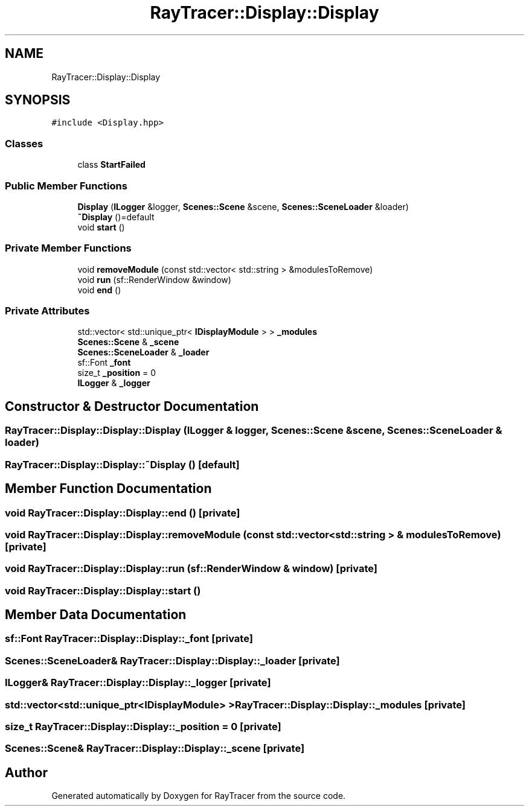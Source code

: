 .TH "RayTracer::Display::Display" 1 "Sun May 14 2023" "RayTracer" \" -*- nroff -*-
.ad l
.nh
.SH NAME
RayTracer::Display::Display
.SH SYNOPSIS
.br
.PP
.PP
\fC#include <Display\&.hpp>\fP
.SS "Classes"

.in +1c
.ti -1c
.RI "class \fBStartFailed\fP"
.br
.in -1c
.SS "Public Member Functions"

.in +1c
.ti -1c
.RI "\fBDisplay\fP (\fBILogger\fP &logger, \fBScenes::Scene\fP &scene, \fBScenes::SceneLoader\fP &loader)"
.br
.ti -1c
.RI "\fB~Display\fP ()=default"
.br
.ti -1c
.RI "void \fBstart\fP ()"
.br
.in -1c
.SS "Private Member Functions"

.in +1c
.ti -1c
.RI "void \fBremoveModule\fP (const std::vector< std::string > &modulesToRemove)"
.br
.ti -1c
.RI "void \fBrun\fP (sf::RenderWindow &window)"
.br
.ti -1c
.RI "void \fBend\fP ()"
.br
.in -1c
.SS "Private Attributes"

.in +1c
.ti -1c
.RI "std::vector< std::unique_ptr< \fBIDisplayModule\fP > > \fB_modules\fP"
.br
.ti -1c
.RI "\fBScenes::Scene\fP & \fB_scene\fP"
.br
.ti -1c
.RI "\fBScenes::SceneLoader\fP & \fB_loader\fP"
.br
.ti -1c
.RI "sf::Font \fB_font\fP"
.br
.ti -1c
.RI "size_t \fB_position\fP = 0"
.br
.ti -1c
.RI "\fBILogger\fP & \fB_logger\fP"
.br
.in -1c
.SH "Constructor & Destructor Documentation"
.PP 
.SS "RayTracer::Display::Display::Display (\fBILogger\fP & logger, \fBScenes::Scene\fP & scene, \fBScenes::SceneLoader\fP & loader)"

.SS "RayTracer::Display::Display::~Display ()\fC [default]\fP"

.SH "Member Function Documentation"
.PP 
.SS "void RayTracer::Display::Display::end ()\fC [private]\fP"

.SS "void RayTracer::Display::Display::removeModule (const std::vector< std::string > & modulesToRemove)\fC [private]\fP"

.SS "void RayTracer::Display::Display::run (sf::RenderWindow & window)\fC [private]\fP"

.SS "void RayTracer::Display::Display::start ()"

.SH "Member Data Documentation"
.PP 
.SS "sf::Font RayTracer::Display::Display::_font\fC [private]\fP"

.SS "\fBScenes::SceneLoader\fP& RayTracer::Display::Display::_loader\fC [private]\fP"

.SS "\fBILogger\fP& RayTracer::Display::Display::_logger\fC [private]\fP"

.SS "std::vector<std::unique_ptr<\fBIDisplayModule\fP> > RayTracer::Display::Display::_modules\fC [private]\fP"

.SS "size_t RayTracer::Display::Display::_position = 0\fC [private]\fP"

.SS "\fBScenes::Scene\fP& RayTracer::Display::Display::_scene\fC [private]\fP"


.SH "Author"
.PP 
Generated automatically by Doxygen for RayTracer from the source code\&.
